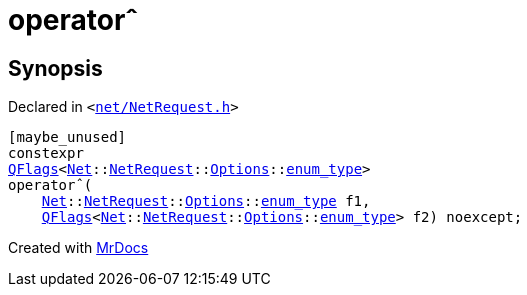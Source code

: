 [#operator_xor-05]
= operator&circ;
:relfileprefix: 
:mrdocs:


== Synopsis

Declared in `&lt;https://github.com/PrismLauncher/PrismLauncher/blob/develop/launcher/net/NetRequest.h#L115[net&sol;NetRequest&period;h]&gt;`

[source,cpp,subs="verbatim,replacements,macros,-callouts"]
----
[maybe&lowbar;unused]
constexpr
xref:QFlags-09.adoc[QFlags]&lt;xref:Net.adoc[Net]::xref:Net/NetRequest.adoc[NetRequest]::xref:Net/NetRequest/Options.adoc[Options]::xref:QFlags-03/enum_type.adoc[enum&lowbar;type]&gt;
operator&circ;(
    xref:Net.adoc[Net]::xref:Net/NetRequest.adoc[NetRequest]::xref:Net/NetRequest/Options.adoc[Options]::xref:QFlags-03/enum_type.adoc[enum&lowbar;type] f1,
    xref:QFlags-09.adoc[QFlags]&lt;xref:Net.adoc[Net]::xref:Net/NetRequest.adoc[NetRequest]::xref:Net/NetRequest/Options.adoc[Options]::xref:QFlags-03/enum_type.adoc[enum&lowbar;type]&gt; f2) noexcept;
----



[.small]#Created with https://www.mrdocs.com[MrDocs]#
